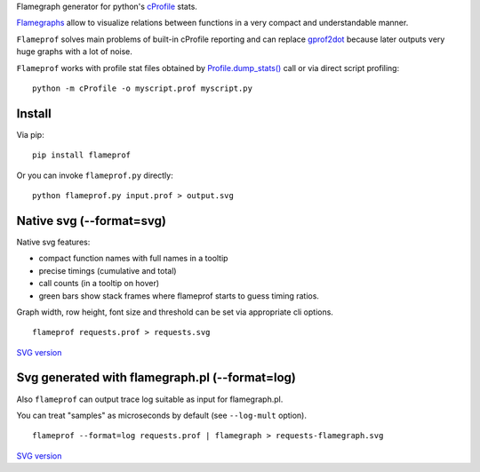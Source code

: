 Flamegraph generator for python's `cProfile <https://docs.python.org/3/library/profile.html>`_ stats.

`Flamegraphs <http://www.brendangregg.com/flamegraphs.html>`_ allow to
visualize relations between functions in a very compact and understandable
manner.

``Flameprof`` solves main problems of built-in cProfile reporting and can replace
`gprof2dot <https://github.com/jrfonseca/gprof2dot>`_ because later outputs
very huge graphs with a lot of noise.

``Flameprof`` works with profile stat files obtained by
`Profile.dump_stats() <https://docs.python.org/3/library/profile.html#profile.Profile.dump_stats>`_
call or via direct script profiling::

    python -m cProfile -o myscript.prof myscript.py


Install
=======

Via pip::

    pip install flameprof

Or you can invoke ``flameprof.py`` directly::

    python flameprof.py input.prof > output.svg


Native svg (--format=svg)
=========================

Native svg features:

* compact function names with full names in a tooltip
* precise timings (cumulative and total)
* call counts (in a tooltip on hover)
* green bars show stack frames where flameprof starts to guess timing ratios.

Graph width, row height, font size and threshold can be set via appropriate cli
options.

::

    flameprof requests.prof > requests.svg

.. image:: https://github.com/baverman/flameprof/raw/master/img/requests.png?raw=true
    :alt: Requests profile
    :width: 100%
    :align: center

`SVG version <https://cdn.rawgit.com/baverman/flameprof/master/img/requests.svg>`_


Svg generated with flamegraph.pl (--format=log)
===============================================

Also ``flameprof`` can output trace log suitable as input for flamegraph.pl.

You can treat "samples" as microseconds by default (see ``--log-mult`` option).

::

    flameprof --format=log requests.prof | flamegraph > requests-flamegraph.svg

.. image:: https://github.com/baverman/flameprof/raw/master/img/requests-flamegraph.png?raw=true
    :alt: Requests profile with flamegraph.pl
    :width: 100%
    :align: center

`SVG version <https://cdn.rawgit.com/baverman/flameprof/master/img/requests-flamegraph.svg>`_
